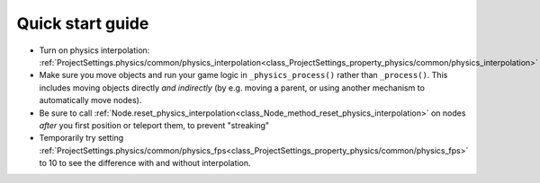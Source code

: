 .. _doc_physics_interpolation_quick_start_guide:

Quick start guide
=================

- Turn on physics interpolation: :ref:`ProjectSettings.physics/common/physics_interpolation<class_ProjectSettings_property_physics/common/physics_interpolation>`
- Make sure you move objects and run your game logic in ``_physics_process()`` rather than ``_process()``. This includes moving objects directly *and indirectly* (by e.g. moving a parent, or using another mechanism to automatically move nodes).
- Be sure to call :ref:`Node.reset_physics_interpolation<class_Node_method_reset_physics_interpolation>` on nodes *after* you first position or teleport them, to prevent "streaking"
- Temporarily try setting :ref:`ProjectSettings.physics/common/physics_fps<class_ProjectSettings_property_physics/common/physics_fps>` to 10 to see the difference with and without interpolation.
